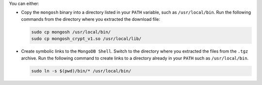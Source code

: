 You can either:

- Copy the ``mongosh`` binary into a directory listed in your
  ``PATH`` variable, such as ``/usr/local/bin``. Run the following
  commands from the directory where you extracted the download file:

  .. code-block:: sh

    sudo cp mongosh /usr/local/bin/
    sudo cp mongosh_crypt_v1.so /usr/local/lib/

- Create symbolic links to the ``MongoDB Shell``. Switch to the
  directory where you extracted the files from the ``.tgz`` archive.
  Run the following command to create links to a directory already
  in your ``PATH`` such as ``/usr/local/bin``. 

  .. code-block:: sh

     sudo ln -s $(pwd)/bin/* /usr/local/bin/

